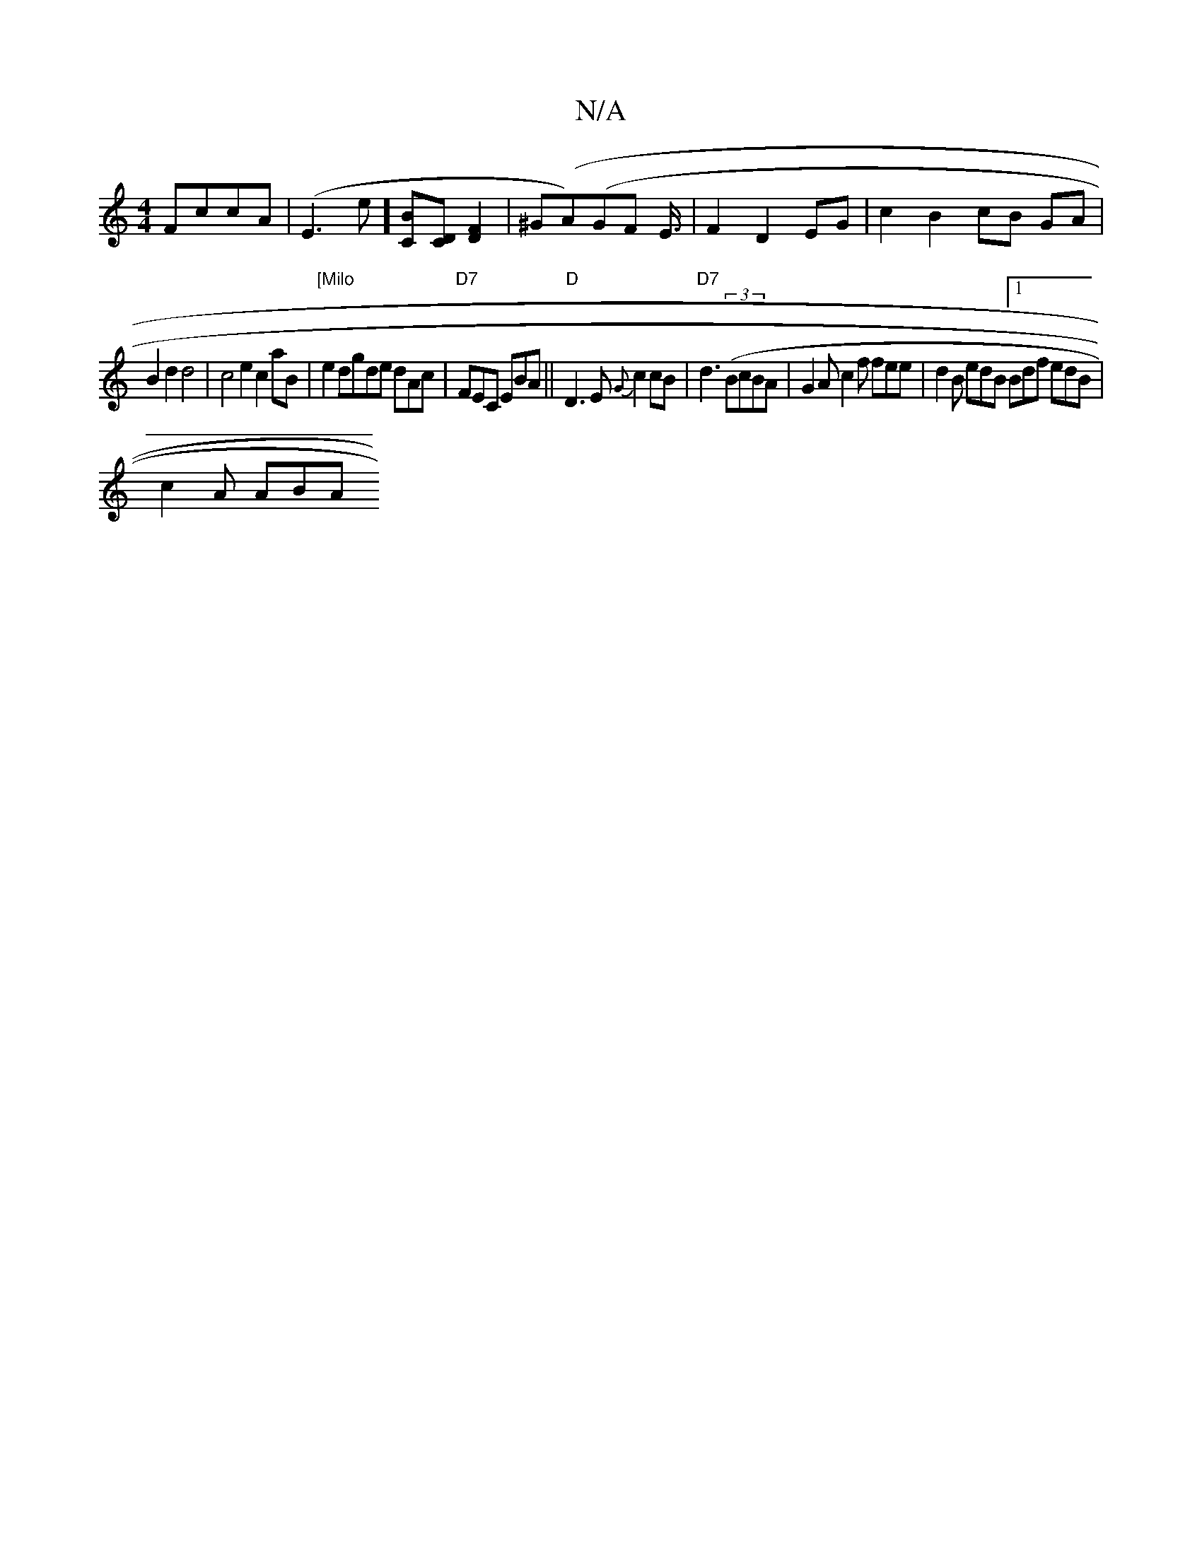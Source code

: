 X:1
T:N/A
M:4/4
R:N/A
K:Cmajor
FccA | (E3e][CB][DC] [F2D2] | ^G(A)(GF E3/4|F2D2 EG |c2 B2 cB GA|
B2 d2 d4 | c4 e2 c2 aB | "[Milo"e2 dgde dAc | "D7"FEC EBA ||"D"D3E {G}c2 cB |"D7"d3((3BcBA | G2A c2f fee | d2B edB [1 Bdf edB|
c2A ABA